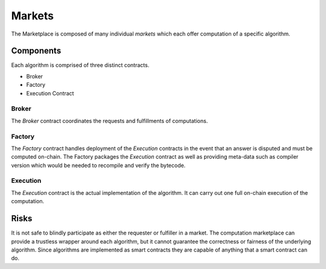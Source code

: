 Markets
=======

The Marketplace is composed of many individual *markets* which each offer
computation of a specific algorithm.


Components
----------

Each algorithm is comprised of three distinct contracts.

* Broker
* Factory
* Execution Contract


Broker
^^^^^^

The *Broker* contract coordinates the requests and fulfillments of computations.


Factory
^^^^^^^

The *Factory* contract handles deployment of the *Execution* contracts in the
event that an answer is disputed and must be computed on-chain.  The Factory
packages the *Execution* contract as well as providing meta-data such as
compiler version which would be needed to recompile and verify the bytecode.


Execution
^^^^^^^^^

The *Execution* contract is the actual implementation of the algorithm.  It can
carry out one full on-chain execution of the computation.


Risks
-----

It is not safe to blindly participate as either the requester or fulfiller in a
market.  The computation marketplace can provide a trustless wrapper around
each algorithm, but it cannot guarantee the correctness or fairness of the
underlying algorithm.  Since algorithms are implemented as smart contracts they
are capable of anything that a smart contract can do.
